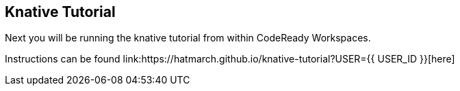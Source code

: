 == Knative Tutorial
:experimental:

Next you will be running the knative tutorial from within CodeReady Workspaces.

Instructions can be found link:https://hatmarch.github.io/knative-tutorial?USER={{ USER_ID }}[here]
